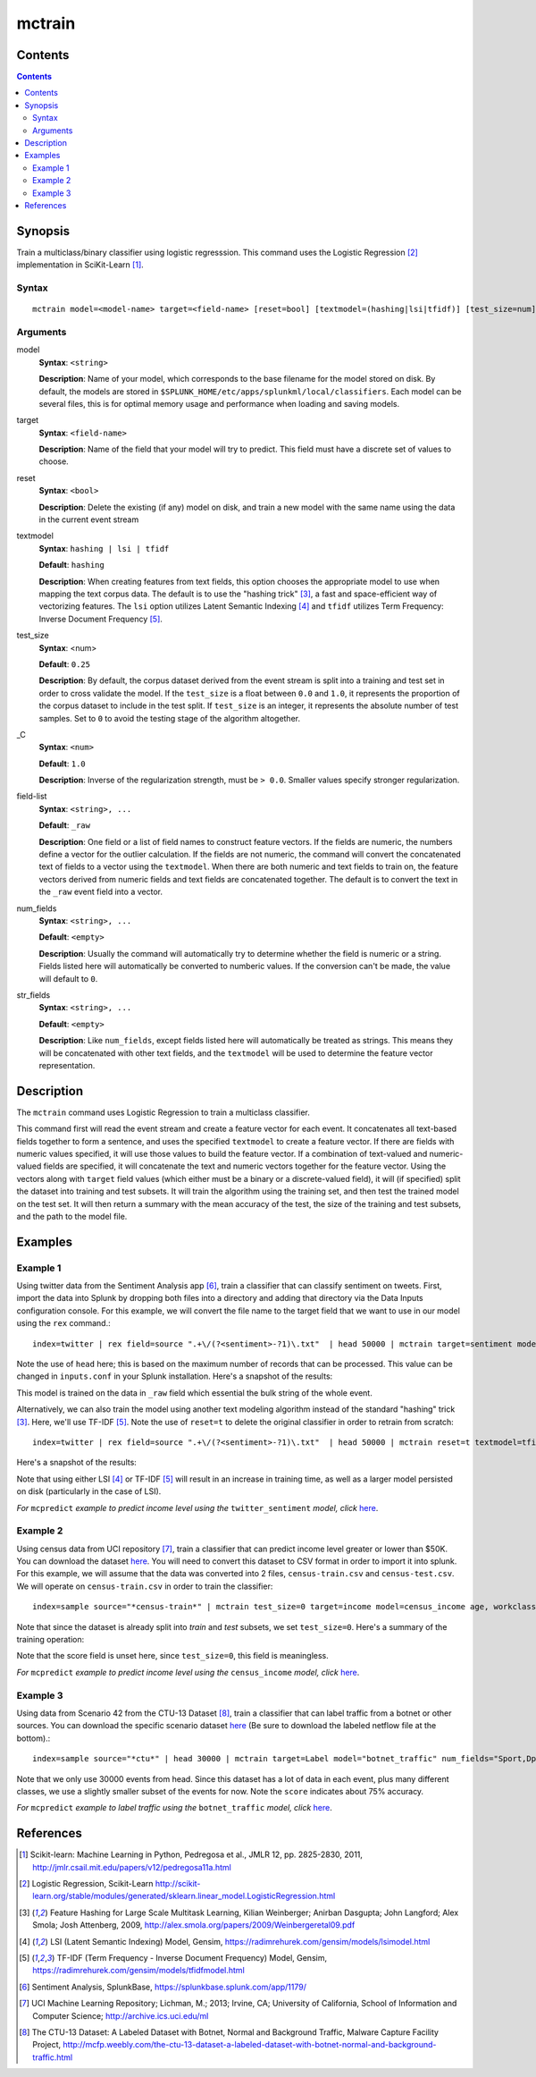 .. SplunkML Documentation file

.. _splunkml-mctrain:

mctrain
================================================

Contents
------------------------------------------------

.. contents::

Synopsis
------------------------------------------------

Train a multiclass/binary classifier using logistic regresssion.  This command uses the Logistic Regression [2]_ implementation in SciKit-Learn [1]_.

Syntax
````````````````````````````````````````````````

::

  mctrain model=<model-name> target=<field-name> [reset=bool] [textmodel=(hashing|lsi|tfidf)] [test_size=num] [_C=num] [num_fields=<field-list>] [str_fields=<field-list>]  <field-list>


Arguments
````````````````````````````````````````````````

model
  **Syntax**: ``<string>``

  **Description**: Name of your model, which corresponds to the base filename for the model stored on disk. By default, the models are stored in ``$SPLUNK_HOME/etc/apps/splunkml/local/classifiers``. Each model can be several files, this is for optimal memory usage and performance when loading and saving models.

target
  **Syntax**: ``<field-name>``

  **Description**: Name of the field that your model will try to predict.  This field must have a discrete set of values to choose.

reset
  **Syntax**: ``<bool>``

  **Description**: Delete the existing (if any) model on disk, and train a new model with the same name using the data in the current event stream

textmodel
  **Syntax**: ``hashing | lsi | tfidf``

  **Default**: ``hashing``

  **Description**: When creating features from text fields, this option chooses the appropriate model to use when mapping the text corpus data. The default is to use the "hashing trick" [3]_, a fast and space-efficient way of vectorizing features.  The ``lsi`` option utilizes Latent Semantic Indexing [4]_ and ``tfidf`` utilizes Term Frequency: Inverse Document Frequency [5]_.

test_size
  **Syntax**: <num>

  **Default**: ``0.25``

  **Description**: By default, the corpus dataset derived from the event stream is split into a training and test set in order to cross validate the model. If the ``test_size`` is a float between ``0.0`` and ``1.0``, it represents the proportion of the corpus dataset to include in the test split. If ``test_size`` is an integer, it represents the absolute number of test samples. Set to ``0`` to avoid the testing stage of the algorithm altogether.  

_C
  **Syntax**: ``<num>``

  **Default**: ``1.0``

  **Description**: Inverse of the regularization strength, must be ``> 0.0``. Smaller values specify stronger regularization.

field-list
  **Syntax**: ``<string>, ...``

  **Default**: ``_raw``

  **Description**:  One field or a list of field names to construct feature vectors. If the fields are numeric, the numbers define a vector for the outlier calculation. If the fields are not numeric, the command will convert the concatenated text of fields to a vector using the ``textmodel``. When there are both numeric and text fields to train on, the feature vectors derived from numeric fields and text fields are concatenated together.  The default is to convert the text in the ``_raw`` event field into a vector.

num_fields
  **Syntax**: ``<string>, ...``

  **Default**: ``<empty>``

  **Description**: Usually the command will automatically try to determine whether the field is numeric or a string.  Fields listed here will automatically be converted to numberic values. If the conversion can't be made, the value will default to ``0``.

str_fields
  **Syntax**: ``<string>, ...``

  **Default**: ``<empty>``

  **Description**: Like ``num_fields``, except fields listed here will automatically be treated as strings. This means they will be concatenated with other text fields, and the ``textmodel`` will be used to determine the feature vector representation.




Description
------------------------------------------------

The ``mctrain`` command uses Logistic Regression to train a multiclass classifier.  

This command first will read the event stream and create a feature vector for each event.  It concatenates all text-based fields together to form a sentence, and uses the specified ``textmodel`` to create a feature vector. If there are fields with numeric values specified, it will use those values to build the feature vector. If a combination of text-valued and numeric-valued fields are specified, it will concatenate the text and numeric vectors together for the feature vector.  Using the vectors along with ``target`` field values (which either must be a binary or a discrete-valued field), it will (if specified) split the dataset into training and test subsets.  It will train the algorithm using the training set, and then test the trained model on the test set.  It will then return a summary with the mean accuracy of the test, the size of the training and test subsets, and the path to the model file.


Examples
------------------------------------------------

.. _mctrain-twitter-sentiment:

Example 1
````````````````````````````````````````````````

Using twitter data from the Sentiment Analysis app [6]_, train a classifier that can classify sentiment on tweets.  First, import the data into Splunk by dropping both files into a directory and adding that directory via the Data Inputs configuration console.  For this example, we will convert the file name to the target field that we want to use in our model using the ``rex`` command.::

  index=twitter | rex field=source ".+\/(?<sentiment>-?1)\.txt"  | head 50000 | mctrain target=sentiment model=twitter_sentiment 

Note the use of ``head`` here; this is based on the maximum number of records that can be processed.  This value can be changed in ``inputs.conf`` in your Splunk installation.  Here's a snapshot of the results:

.. image:: mctrain_twitter_sentiment_example_training.png  
   :alt: "Summary of Training on Twitter Sentiment Data"

This model is trained on the data in ``_raw`` field which essential the bulk string of the whole event. 

Alternatively, we can also train the model using another text modeling algorithm instead of the standard "hashing" trick [3]_. Here, we'll use TF-IDF [5]_.  Note the use of ``reset=t`` to delete the original classifier in order to retrain from scratch::

  index=twitter | rex field=source ".+\/(?<sentiment>-?1)\.txt"  | head 50000 | mctrain reset=t textmodel=tfidf  target=sentiment model=twitter_sentiment  

Here's a snapshot of the results:

.. image:: mctrain_twitter_sentiment_example_tfidf_training.png
   :alt: "Summary of Training on Twitter Sentiment Data using TF-IDF"

Note that using either LSI [4]_ or TF-IDF [5]_ will result in an increase in training time, as well as a larger model persisted on disk (particularly in the case of LSI).

*For* ``mcpredict`` *example to predict income level using the* ``twitter_sentiment`` *model, click* `here <mcpredict.rst#example-1>`_.


.. _mctrain-census-income:

Example 2
````````````````````````````````````````````````

Using census data from UCI repository [7]_, train a classifier that can predict income level greater or lower than $50K.  You can download the dataset `here <https://archive.ics.uci.edu/ml/machine-learning-databases/adult/>`_. You will need to convert this dataset to CSV format in order to import it into splunk.  For this example, we will assume that the data was converted into 2 files, ``census-train.csv`` and ``census-test.csv``. We will operate on ``census-train.csv`` in order to train the classifier::

  index=sample source="*census-train*" | mctrain test_size=0 target=income model=census_income age, workclass, fnlwgt, education, education_num, marital_status, occupation, arming_fishing, relationship, race, sex, capital_gain, capital_loss, hours_per_week, native_country 

Note that since the dataset is already split into *train* and *test* subsets, we set ``test_size=0``.  Here's a summary of the training operation:


.. image:: mctrain_census_income_example_training.png
   :alt: "Summary of Training on Census Income Dataset"

Note that the score field is unset here, since ``test_size=0``, this field is meaningless.


*For* ``mcpredict`` *example to predict income level using the* ``census_income`` *model, click* `here <mcpredict.rst#example-2>`_.

.. _mctrain-botnet-traffic:

Example 3
````````````````````````````````````````````````

Using data from Scenario 42 from the CTU-13 Dataset [8]_, train a classifier that can label traffic from a botnet or other sources.  You can download the specific scenario dataset `here <http://mcfp.weebly.com/ctu-malware-capture-botnet-42.html>`_ (Be sure to download the labeled netflow file at the bottom).::

  index=sample source="*ctu*" | head 30000 | mctrain target=Label model="botnet_traffic" num_fields="Sport,Dport" str_fields="sTos,dTos"  Dur, Proto, SrcAddr, Sport, Dir, DstAddr, Dport, State, sTos, dTos, TotPkts, TotBytes, SrcBytes

.. image:: mctrain_botnet_traffic_example_training.png
   :alt: "Summary of Training on Labeled Botnet Traffic Dataset"

Note that we only use 30000 events from head. Since this dataset has a lot of data in each event, plus many different classes, we use a slightly smaller subset of the events for now.  Note the ``score`` indicates about 75% accuracy. 


*For* ``mcpredict`` *example to label traffic using the* ``botnet_traffic`` *model, click* `here <mcpredict.rst#example-3>`_.


References
------------------------------------------------

.. [1] Scikit-learn: Machine Learning in Python, Pedregosa et al., JMLR 12, pp. 2825-2830, 2011, `<http://jmlr.csail.mit.edu/papers/v12/pedregosa11a.html>`_

.. [2] Logistic Regression, Scikit-Learn `<http://scikit-learn.org/stable/modules/generated/sklearn.linear_model.LogisticRegression.html>`_

.. [3] Feature Hashing for Large Scale Multitask Learning, Kilian Weinberger; Anirban Dasgupta; John Langford; Alex Smola; Josh Attenberg, 2009, `<http://alex.smola.org/papers/2009/Weinbergeretal09.pdf>`_

.. [4] LSI (Latent Semantic Indexing) Model, Gensim, `<https://radimrehurek.com/gensim/models/lsimodel.html>`_

.. [5] TF-IDF (Term Frequency - Inverse Document Frequency) Model, Gensim, `<https://radimrehurek.com/gensim/models/tfidfmodel.html>`_

.. [6] Sentiment Analysis, SplunkBase, `<https://splunkbase.splunk.com/app/1179/>`_

.. [7] UCI Machine Learning Repository; Lichman, M.; 2013; Irvine, CA; University of California, School of Information and Computer Science; `<http://archive.ics.uci.edu/ml>`_

.. [8] The CTU-13 Dataset: A Labeled Dataset with Botnet, Normal and Background Traffic, Malware Capture Facility Project, `<http://mcfp.weebly.com/the-ctu-13-dataset-a-labeled-dataset-with-botnet-normal-and-background-traffic.html>`_